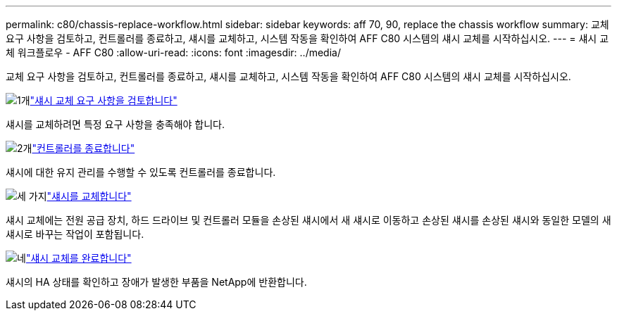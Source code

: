 ---
permalink: c80/chassis-replace-workflow.html 
sidebar: sidebar 
keywords: aff 70, 90, replace the chassis workflow 
summary: 교체 요구 사항을 검토하고, 컨트롤러를 종료하고, 섀시를 교체하고, 시스템 작동을 확인하여 AFF C80 시스템의 섀시 교체를 시작하십시오. 
---
= 섀시 교체 워크플로우 - AFF C80
:allow-uri-read: 
:icons: font
:imagesdir: ../media/


[role="lead"]
교체 요구 사항을 검토하고, 컨트롤러를 종료하고, 섀시를 교체하고, 시스템 작동을 확인하여 AFF C80 시스템의 섀시 교체를 시작하십시오.

.image:https://raw.githubusercontent.com/NetAppDocs/common/main/media/number-1.png["1개"]link:chassis-replace-requirements.html["섀시 교체 요구 사항을 검토합니다"]
[role="quick-margin-para"]
섀시를 교체하려면 특정 요구 사항을 충족해야 합니다.

.image:https://raw.githubusercontent.com/NetAppDocs/common/main/media/number-2.png["2개"]link:chassis-replace-shutdown.html["컨트롤러를 종료합니다"]
[role="quick-margin-para"]
섀시에 대한 유지 관리를 수행할 수 있도록 컨트롤러를 종료합니다.

.image:https://raw.githubusercontent.com/NetAppDocs/common/main/media/number-3.png["세 가지"]link:chassis-replace-move-hardware.html["섀시를 교체합니다"]
[role="quick-margin-para"]
섀시 교체에는 전원 공급 장치, 하드 드라이브 및 컨트롤러 모듈을 손상된 섀시에서 새 섀시로 이동하고 손상된 섀시를 손상된 섀시와 동일한 모델의 새 섀시로 바꾸는 작업이 포함됩니다.

.image:https://raw.githubusercontent.com/NetAppDocs/common/main/media/number-4.png["네"]link:chassis-replace-complete-system-restore-rma.html["섀시 교체를 완료합니다"]
[role="quick-margin-para"]
섀시의 HA 상태를 확인하고 장애가 발생한 부품을 NetApp에 반환합니다.
